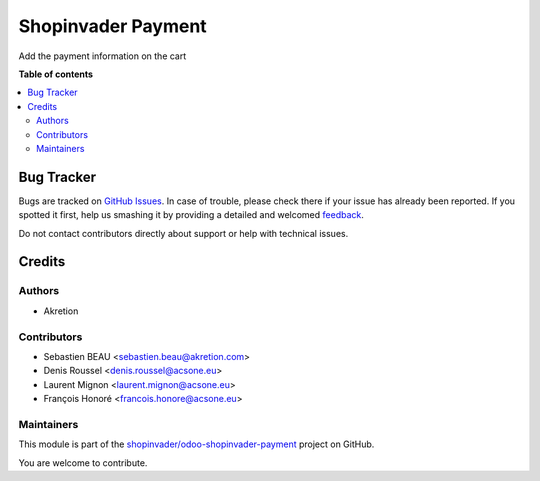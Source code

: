 ===================
Shopinvader Payment
===================

.. !!!!!!!!!!!!!!!!!!!!!!!!!!!!!!!!!!!!!!!!!!!!!!!!!!!!
   !! This file is generated by oca-gen-addon-readme !!
   !! changes will be overwritten.                   !!
   !!!!!!!!!!!!!!!!!!!!!!!!!!!!!!!!!!!!!!!!!!!!!!!!!!!!

.. |badge1| image:: https://img.shields.io/badge/maturity-Beta-yellow.png
    :target: https://odoo-community.org/page/development-status
    :alt: Beta
.. |badge2| image:: https://img.shields.io/badge/licence-AGPL--3-blue.png
    :target: http://www.gnu.org/licenses/agpl-3.0-standalone.html
    :alt: License: AGPL-3
.. |badge3| image:: https://img.shields.io/badge/github-shopinvader%2Fodoo--shopinvader--payment-lightgray.png?logo=github
    :target: https://github.com/shopinvader/odoo-shopinvader-payment/tree/14.0/shopinvader_payment
    :alt: shopinvader/odoo-shopinvader-payment

|badge1| |badge2| |badge3| 

Add the payment information on the cart

**Table of contents**

.. contents::
   :local:

Bug Tracker
===========

Bugs are tracked on `GitHub Issues <https://github.com/shopinvader/odoo-shopinvader-payment/issues>`_.
In case of trouble, please check there if your issue has already been reported.
If you spotted it first, help us smashing it by providing a detailed and welcomed
`feedback <https://github.com/shopinvader/odoo-shopinvader-payment/issues/new?body=module:%20shopinvader_payment%0Aversion:%2014.0%0A%0A**Steps%20to%20reproduce**%0A-%20...%0A%0A**Current%20behavior**%0A%0A**Expected%20behavior**>`_.

Do not contact contributors directly about support or help with technical issues.

Credits
=======

Authors
~~~~~~~

* Akretion

Contributors
~~~~~~~~~~~~

* Sebastien BEAU <sebastien.beau@akretion.com>
* Denis Roussel <denis.roussel@acsone.eu>
* Laurent Mignon <laurent.mignon@acsone.eu>
* François Honoré <francois.honore@acsone.eu>

Maintainers
~~~~~~~~~~~

This module is part of the `shopinvader/odoo-shopinvader-payment <https://github.com/shopinvader/odoo-shopinvader-payment/tree/14.0/shopinvader_payment>`_ project on GitHub.

You are welcome to contribute.
